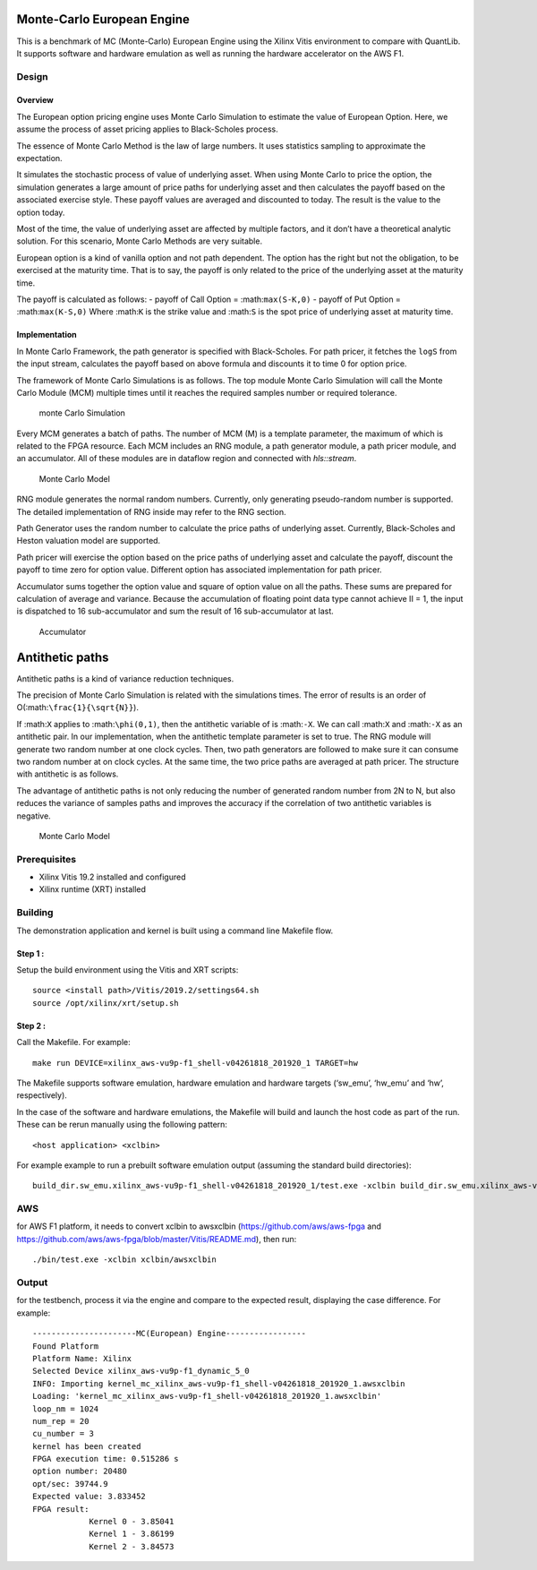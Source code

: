 Monte-Carlo European Engine
===========================

This is a benchmark of MC (Monte-Carlo) European Engine using the Xilinx
Vitis environment to compare with QuantLib. It supports software and
hardware emulation as well as running the hardware accelerator on the
AWS F1.

Design
------

Overview
~~~~~~~~

The European option pricing engine uses Monte Carlo Simulation to
estimate the value of European Option. Here, we assume the process of
asset pricing applies to Black-Scholes process.

The essence of Monte Carlo Method is the law of large numbers. It uses
statistics sampling to approximate the expectation.

It simulates the stochastic process of value of underlying asset. When
using Monte Carlo to price the option, the simulation generates a large
amount of price paths for underlying asset and then calculates the
payoff based on the associated exercise style. These payoff values are
averaged and discounted to today. The result is the value to the option
today.

Most of the time, the value of underlying asset are affected by multiple
factors, and it don’t have a theoretical analytic solution. For this
scenario, Monte Carlo Methods are very suitable.

European option is a kind of vanilla option and not path dependent. The
option has the right but not the obligation, to be exercised at the
maturity time. That is to say, the payoff is only related to the price
of the underlying asset at the maturity time.

The payoff is calculated as follows: - payoff of Call Option =
:math:``max(S-K,0)`` - payoff of Put Option = :math:``max(K-S,0)`` Where
:math:``K`` is the strike value and :math:``S`` is the spot price of
underlying asset at maturity time.

Implementation
~~~~~~~~~~~~~~

In Monte Carlo Framework, the path generator is specified with
Black-Scholes. For path pricer, it fetches the ``logS`` from the input
stream, calculates the payoff based on above formula and discounts it to
time 0 for option price.

The framework of Monte Carlo Simulations is as follows. The top module
Monte Carlo Simulation will call the Monte Carlo Module (MCM) multiple
times until it reaches the required samples number or required
tolerance.

.. figure:: ./images/mc1.PNG
   :alt: monte Carlo Simulation

   monte Carlo Simulation

Every MCM generates a batch of paths. The number of MCM (M) is a
template parameter, the maximum of which is related to the FPGA
resource. Each MCM includes an RNG module, a path generator module, a
path pricer module, and an accumulator. All of these modules are in
dataflow region and connected with *hls::stream*.

.. figure:: ./images/mc2.PNG
   :alt: Monte Carlo Model

   Monte Carlo Model

RNG module generates the normal random numbers. Currently, only
generating pseudo-random number is supported. The detailed
implementation of RNG inside may refer to the RNG section.

Path Generator uses the random number to calculate the price paths of
underlying asset. Currently, Black-Scholes and Heston valuation model
are supported.

Path pricer will exercise the option based on the price paths of
underlying asset and calculate the payoff, discount the payoff to time
zero for option value. Different option has associated implementation
for path pricer.

Accumulator sums together the option value and square of option value on
all the paths. These sums are prepared for calculation of average and
variance. Because the accumulation of floating point data type cannot
achieve II = 1, the input is dispatched to 16 sub-accumulator and sum
the result of 16 sub-accumulator at last.

.. figure:: ./images/acc.PNG
   :alt: Accumulator

   Accumulator

Antithetic paths
================

Antithetic paths is a kind of variance reduction techniques.

The precision of Monte Carlo Simulation is related with the simulations
times. The error of results is an order of
O(:math:``\frac{1}{\sqrt{N}}``).

If :math:``X`` applies to :math:``\phi(0,1)``, then the antithetic
variable of is :math:``-X``. We can call :math:``X`` and :math:``-X`` as
an antithetic pair. In our implementation, when the antithetic template
parameter is set to true. The RNG module will generate two random number
at one clock cycles. Then, two path generators are followed to make sure
it can consume two random number at on clock cycles. At the same time,
the two price paths are averaged at path pricer. The structure with
antithetic is as follows.

The advantage of antithetic paths is not only reducing the number of
generated random number from 2N to N, but also reduces the variance of
samples paths and improves the accuracy if the correlation of two
antithetic variables is negative.

.. figure:: ./images/mc3.PNG
   :alt: Monte Carlo Model

   Monte Carlo Model

Prerequisites
-------------

-  Xilinx Vitis 19.2 installed and configured
-  Xilinx runtime (XRT) installed

Building
--------

The demonstration application and kernel is built using a command line
Makefile flow.

Step 1 :
~~~~~~~~

Setup the build environment using the Vitis and XRT scripts:

::

           source <install path>/Vitis/2019.2/settings64.sh
           source /opt/xilinx/xrt/setup.sh

Step 2 :
~~~~~~~~

Call the Makefile. For example:

::

           make run DEVICE=xilinx_aws-vu9p-f1_shell-v04261818_201920_1 TARGET=hw

The Makefile supports software emulation, hardware emulation and
hardware targets (‘sw_emu’, ‘hw_emu’ and ‘hw’, respectively).

In the case of the software and hardware emulations, the Makefile will
build and launch the host code as part of the run. These can be rerun
manually using the following pattern:

::

           <host application> <xclbin>

For example example to run a prebuilt software emulation output
(assuming the standard build directories):

::

   build_dir.sw_emu.xilinx_aws-vu9p-f1_shell-v04261818_201920_1/test.exe -xclbin build_dir.sw_emu.xilinx_aws-vu9p-f1_shell-v04261818_201920_1/kernel_mc.xclbin

AWS
---

for AWS F1 platform, it needs to convert xclbin to awsxclbin
(https://github.com/aws/aws-fpga and
https://github.com/aws/aws-fpga/blob/master/Vitis/README.md), then run:

::

            ./bin/test.exe -xclbin xclbin/awsxclbin
            

Output
------

for the testbench, process it via the engine and compare to the expected
result, displaying the case difference. For example:

::

   ----------------------MC(European) Engine-----------------
   Found Platform
   Platform Name: Xilinx
   Selected Device xilinx_aws-vu9p-f1_dynamic_5_0
   INFO: Importing kernel_mc_xilinx_aws-vu9p-f1_shell-v04261818_201920_1.awsxclbin
   Loading: 'kernel_mc_xilinx_aws-vu9p-f1_shell-v04261818_201920_1.awsxclbin'
   loop_nm = 1024
   num_rep = 20
   cu_number = 3
   kernel has been created
   FPGA execution time: 0.515286 s
   option number: 20480
   opt/sec: 39744.9
   Expected value: 3.833452
   FPGA result:
               Kernel 0 - 3.85041
               Kernel 1 - 3.86199
               Kernel 2 - 3.84573
